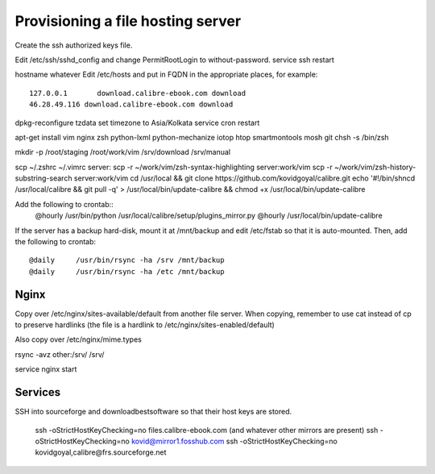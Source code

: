 Provisioning a file hosting server
====================================

Create the ssh authorized keys file.

Edit /etc/ssh/sshd_config and change PermitRootLogin to without-password.
service ssh restart

hostname whatever
Edit /etc/hosts and put in FQDN in the appropriate places, for example::
    127.0.0.1       download.calibre-ebook.com download
    46.28.49.116 download.calibre-ebook.com download

dpkg-reconfigure tzdata
set timezone to Asia/Kolkata
service cron restart

apt-get install vim nginx zsh python-lxml python-mechanize iotop htop smartmontools mosh git
chsh -s /bin/zsh

mkdir -p /root/staging /root/work/vim /srv/download /srv/manual

scp ~/.zshrc ~/.vimrc  server:
scp -r ~/work/vim/zsh-syntax-highlighting server:work/vim
scp -r ~/work/vim/zsh-history-substring-search server:work/vim
cd /usr/local && git clone https://github.com/kovidgoyal/calibre.git
echo '#!/bin/sh\ncd /usr/local/calibre && git pull -q' > /usr/local/bin/update-calibre && chmod +x /usr/local/bin/update-calibre

Add the following to crontab::
    @hourly    /usr/bin/python /usr/local/calibre/setup/plugins_mirror.py
    @hourly    /usr/local/bin/update-calibre

If the server has a backup hard-disk, mount it at /mnt/backup and edit /etc/fstab so that it is auto-mounted.
Then, add the following to crontab::
    @daily     /usr/bin/rsync -ha /srv /mnt/backup
    @daily     /usr/bin/rsync -ha /etc /mnt/backup

Nginx
------

Copy over /etc/nginx/sites-available/default from another file server. When
copying, remember to use cat instead of cp to preserve hardlinks (the file is a
hardlink to /etc/nginx/sites-enabled/default)

Also copy over /etc/nginx/mime.types

rsync -avz other:/srv/ /srv/

service nginx start

Services
---------

SSH into sourceforge and downloadbestsoftware so that their host keys are
stored.

   ssh -oStrictHostKeyChecking=no files.calibre-ebook.com (and whatever other mirrors are present)
   ssh -oStrictHostKeyChecking=no kovid@mirror1.fosshub.com
   ssh -oStrictHostKeyChecking=no kovidgoyal,calibre@frs.sourceforge.net

